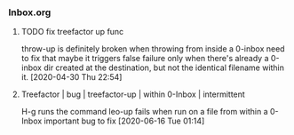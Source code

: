 *** Inbox.org
:PROPERTIES:
:VISIBILITY: children
:END:

**** TODO fix treefactor up func

throw-up is definitely broken when throwing from inside a 0-inbox
need to fix that
maybe it triggers false failure only when there's already a 0-inbox dir created at the destination, but not the identical filename within it.
[2020-04-30 Thu 22:54]

**** Treefactor | bug | treefactor-up | within 0-Inbox | intermittent

H-g runs the command leo-up
fails when run on a file from within a 0-Inbox
important bug to fix
[2020-06-16 Tue 01:14]
